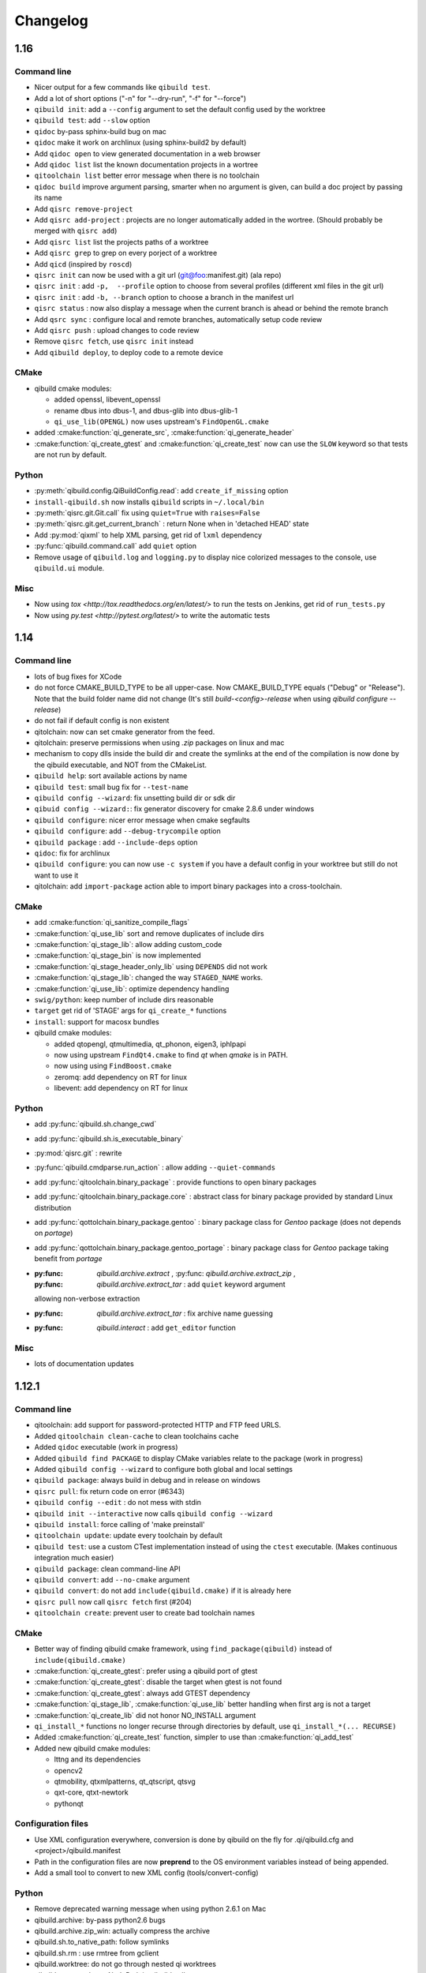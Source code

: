 .. _qibuild-changelog:

Changelog
=========


1.16
----


Command line
+++++++++++++


* Nicer output for a few commands like ``qibuild test``.
* Add a lot of short options ("-n" for "--dry-run", "-f" for "--force")
* ``qibuild init``: add a ``--config`` argument to set the default config used by
  the worktree
* ``qibuild test``: add ``--slow`` option
* ``qidoc`` by-pass sphinx-build bug on mac
* ``qidoc`` make it work on archlinux  (using sphinx-build2 by default)
* Add ``qidoc open`` to view generated documentation in a web browser
* Add ``qidoc list`` list the known documentation projects in a wortree
* ``qitoolchain list`` better error message when there is no toolchain
* ``qidoc build`` improve argument parsing, smarter when no argument is given,
  can build a doc project by passing its name
* Add ``qisrc remove-project``
* Add ``qisrc add-project`` : projects are no longer automatically added in the wortree.
  (Should probably be merged with ``qisrc add``)
* Add ``qisrc list`` list the projects paths of a worktree
* Add ``qisrc grep`` to grep on every porject of a worktree
* Add ``qicd`` (inspired by ``roscd``)
* ``qisrc init`` can now be used with a git url (git@foo:manifest.git) (ala repo)
* ``qisrc init`` : add ``-p,  --profile`` option to choose from several profiles  (different xml files in the git url)
* ``qisrc init`` : add ``-b, --branch`` option to choose a branch in the manifest url
* ``qisrc status`` : now also display a message when the current branch is ahead or behind the remote branch
* Add ``qsrc sync`` : configure local and remote branches, automatically setup code review
* Add ``qisrc push`` : upload changes to code review
* Remove ``qisrc fetch``, use ``qisrc init`` instead
* Add ``qibuild deploy``, to deploy code to a remote device


CMake
++++++

* qibuild cmake modules:

  * added openssl, libevent_openssl
  * rename dbus into dbus-1, and dbus-glib into dbus-glib-1
  * ``qi_use_lib(OPENGL)`` now uses upstream's ``FindOpenGL.cmake``

* added :cmake:function:`qi_generate_src`,  :cmake:function:`qi_generate_header`
* :cmake:function:`qi_create_gtest` and :cmake:function:`qi_create_test` now
  can use the ``SLOW`` keyword so that tests are not run by default.

Python
+++++++

* :py:meth:`qibuild.config.QiBuildConfig.read`: add ``create_if_missing`` option
* ``install-qibuild.sh`` now installs ``qibuild`` scripts in ``~/.local/bin``
* :py:meth:`qisrc.git.Git.call` fix using ``quiet=True`` with ``raises=False``
* :py:meth:`qisrc.git.get_current_branch` : return None when in 'detached HEAD' state
* Add :py:mod:`qixml` to help XML parsing, get rid of ``lxml`` dependency
* :py:func:`qibuild.command.call` add ``quiet`` option
* Remove usage of ``qibuild.log`` and ``logging.py`` to display nice colorized messages
  to the console, use ``qibuild.ui`` module.

Misc
+++++

* Now using `tox <http://tox.readthedocs.org/en/latest/>` to run the tests on Jenkins,
  get rid of ``run_tests.py``
* Now using `py.test <http://pytest.org/latest/>` to write the automatic tests


1.14
----

Command line
+++++++++++++

* lots of bug fixes for XCode
* do not force CMAKE_BUILD_TYPE to be all upper-case. Now CMAKE_BUILD_TYPE equals
  ("Debug" or "Release"). Note that the build folder name did not change
  (It's still `build-<config>-release` when using `qibuild configure --release`)
* do not fail if default config is non existent
* qitolchain: now can set cmake generator from the feed.
* qitolchain: preserve permissions when using `.zip` packages on linux and mac
* mechanism to copy dlls inside the build dir and create the symlinks
  at the end of the compilation is now done by the qibuild executable,
  and NOT from the CMakeList.
* ``qibuild help``: sort available actions by name
* ``qibuild test``: small bug fix for ``--test-name``
* ``qibuild config --wizard``: fix unsetting build dir or sdk dir
* ``qibuid config --wizard:``: fix generator discovery for cmake 2.8.6 under windows
* ``qibuild configure``: nicer error message when cmake segfaults
* ``qibuild configure``: add ``--debug-trycompile`` option
* ``qibuild package`` : add ``--include-deps`` option
* ``qidoc``: fix for archlinux
* ``qibuild configure``: you can now use ``-c system`` if you have a default
  config in your worktree but still do not want to use it
* qitolchain: add ``import-package`` action able to import binary packages into
  a cross-toolchain.

CMake
+++++

* add :cmake:function:`qi_sanitize_compile_flags`
* :cmake:function:`qi_use_lib` sort and remove duplicates of include dirs
* :cmake:function:`qi_stage_lib`: allow adding custom_code
* :cmake:function:`qi_stage_bin` is now implemented
* :cmake:function:`qi_stage_header_only_lib` using ``DEPENDS`` did not work
* :cmake:function:`qi_stage_lib`: changed the way ``STAGED_NAME`` works.
* :cmake:function:`qi_use_lib`: optimize dependency handling

* ``swig/python``: keep number of include dirs reasonable
* ``target`` get rid of 'STAGE' args for ``qi_create_*`` functions
* ``install``: support for macosx bundles

* qibuild cmake modules:

  * added qtopengl, qtmultimedia, qt_phonon, eigen3, iphlpapi
  * now using upstream ``FindQt4.cmake`` to find `qt` when `qmake` is in PATH.
  * now using using ``FindBoost.cmake``
  * zeromq:   add dependency on RT for linux
  * libevent: add dependency on RT for linux

Python
++++++

* add :py:func:`qibuild.sh.change_cwd`
* add :py:func:`qibuild.sh.is_executable_binary`
* :py:mod:`qisrc.git` : rewrite
* :py:func:`qibuild.cmdparse.run_action` : allow adding ``--quiet-commands``
* add :py:func:`qitoolchain.binary_package` : provide functions to open binary
  packages
* add :py:func:`qitoolchain.binary_package.core` : abstract class for binary
  package provided by standard Linux distribution
* add :py:func:`qottolchain.binary_package.gentoo` : binary package class for
  *Gentoo* package (does not depends on *portage*)
* add :py:func:`qottolchain.binary_package.gentoo_portage` : binary package
  class for *Gentoo* package taking benefit from *portage*
* :py:func: `qibuild.archive.extract` , :py:func: `qibuild.archive.extract_zip` ,
  :py:func: `qibuild.archive.extract_tar` : add ``quiet`` keyword argument
  allowing non-verbose extraction
* :py:func: `qibuild.archive.extract_tar` : fix archive name guessing
* :py:func: `qibuild.interact` : add ``get_editor`` function

Misc
++++

* lots of documentation updates


1.12.1
------

Command line
++++++++++++

* qitoolchain: add support for password-protected HTTP and FTP feed URLS.
* Added ``qitoolchain clean-cache`` to clean toolchains cache
* Added ``qidoc`` executable (work in progress)
* Added ``qibuild find PACKAGE`` to display CMake variables relate to the package (work in progress)
* Added ``qibuild config --wizard`` to configure both global and local settings
* ``qibuild package``: always build in debug and in release on windows
* ``qisrc pull``: fix return code on error (#6343)
* ``qibuild config --edit`` : do not mess with stdin
* ``qibuild init --interactive`` now calls ``qibuild config --wizard``
* ``qibuild install``: force calling of 'make preinstall'
* ``qitoolchain update``: update every toolchain by default
* ``qibuild test``: use a custom CTest implementation instead of using
  the ``ctest`` executable. (Makes continuous integration much easier)
* ``qibuild package``: clean command-line API
* ``qibuild convert``: add ``--no-cmake`` argument
* ``qibuild convert``: do not add ``include(qibuild.cmake)`` if it is already here
* ``qisrc pull`` now call ``qisrc fetch`` first (#204)
* ``qitoolchain create``: prevent user to create bad toolchain names

CMake
+++++

* Better way of finding qibuild cmake framework, using ``find_package(qibuild)``
  instead of ``include(qibuild.cmake)``
* :cmake:function:`qi_create_gtest`: prefer using a qibuild port of gtest
* :cmake:function:`qi_create_gtest`: disable the target when gtest is not found
* :cmake:function:`qi_create_gtest`: always add GTEST dependency
* :cmake:function:`qi_stage_lib`, :cmake:function:`qi_use_lib` better handling when first arg is not
  a target
* :cmake:function:`qi_create_lib` did not honor NO_INSTALL argument
* ``qi_install_*`` functions no longer recurse through directories by default,
  use ``qi_install_*(... RECURSE)``
* Added :cmake:function:`qi_create_test` function, simpler to use than :cmake:function:`qi_add_test`
* Added new qibuild cmake modules:

  * lttng and its dependencies
  * opencv2
  * qtmobility, qtxmlpatterns, qt_qtscript, qtsvg
  * qxt-core, qtxt-newtork
  * pythonqt

Configuration files
+++++++++++++++++++

* Use XML configuration everywhere, conversion is done by qibuild on the fly
  for .qi/qibuild.cfg and <project>/qibuild.manifest
* Path in the configuration files are now **preprend** to the
  OS environment variables instead of being appended.
* Add a small tool to convert to new XML config (tools/convert-config)

Python
++++++

* Remove deprecated warning message when using python 2.6.1 on Mac
* qibuild.archive: by-pass python2.6 bugs
* qibuild.archive.zip_win: actually compress the archive
* qibuild.sh.to_native_path: follow symlinks
* qibuild.sh.rm : use rmtree from gclient
* qibuild.worktree: do not go through nested qi worktrees
* qibuild.command: use NotInPath in qibuild.call
* qibuild.toc.get_sdk_dirs: fix generation of dependencies.cmake in
  some corner cases
* qibuild.Project: add a nice __repr__ method
* qibuild does not crashes when an exception is raised which contains '%' (#6205)

Misc:
+++++

* Cleanup installation of qibuild itself with cmake
* tests: rewrite python/run_test.py using nose
* Makefile: allow usage of PYTHON environment variable
* python/bin/qibuild script is usable as-is
* Lots of documentation updates


1.12
-----

First public release
